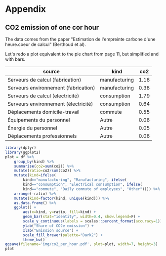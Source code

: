 # -*- coding: utf-8 -*-
# -*- org-confirm-babel-evaluate: nil -*-
# -*- mode: org -*-
#+STARTUP: overview indent inlineimages logdrawer hidestars
* Appendix
** CO2 emission of one cor hour
The data comes from the paper "Estimation de l'empreinte carbone d'une
heure.coeur de calcul" (Berthoud et al).

Let's redo a plot equivalent to the pie chart from page 11, but simplified and
with bars.

#+NAME: co2_gricad
| source                               | kind          |  co2 |
|--------------------------------------+---------------+------|
| Serveurs de calcul (fabrication)     | manufacturing | 1.16 |
| Serveurs environnement (fabrication) | manufacturing | 0.38 |
| Serveurs de calcul (electricité)     | consumption   | 1.79 |
| Serveurs environnement (électricité) | consumption   | 0.64 |
| Déplacements domicile-travail        | commute       | 0.55 |
| Équipements du personnel             | Autre         | 0.06 |
| Énergie du personnel                 | Autre         | 0.05 |
| Déplacements professionnels          | Autre         | 0.06 |

# #+begin_src R :var df=co2_gricad :results output  :exports both :session *R*
#+begin_src R :var df=co2_gricad :results output graphics :file (org-babel-temp-file "figure" ".png") :exports both :width 600 :height 400 :session *R*
library(dplyr)
library(ggplot2)
plot = df %>%
    group_by(kind) %>%
    summarise(co2=sum(co2)) %>%
    mutate(ratio=co2/sum(co2)) %>%
    mutate(kind=ifelse(
        kind=="manufacturing", "Manufacturing", ifelse(
        kind=="consumption", "Electrical consumption", ifelse(
        kind=="commute", "Daily commute of employees", "Other")))) %>%
    arrange(-ratio) %>%
    mutate(kind=factor(kind, unique(kind))) %>%
    as.data.frame() %>%
    ggplot() +
        aes(x=kind, y=ratio, fill=kind) +
        geom_bar(stat="identity", width=0.4, show.legend=F) +
        scale_y_continuous(labels = scales::percent_format(accuracy=1)) +
        ylab("Share of CO2e emission") +
        xlab("Emission source") +
        scale_fill_brewer(palette="Dark2") +
        theme_bw()
ggsave(filename='img/co2_per_hour.pdf', plot=plot, width=7, height=3)
plot
#+end_src

#+RESULTS:
[[file:/tmp/babel-djv5WN/figureadwRTH.png]]
